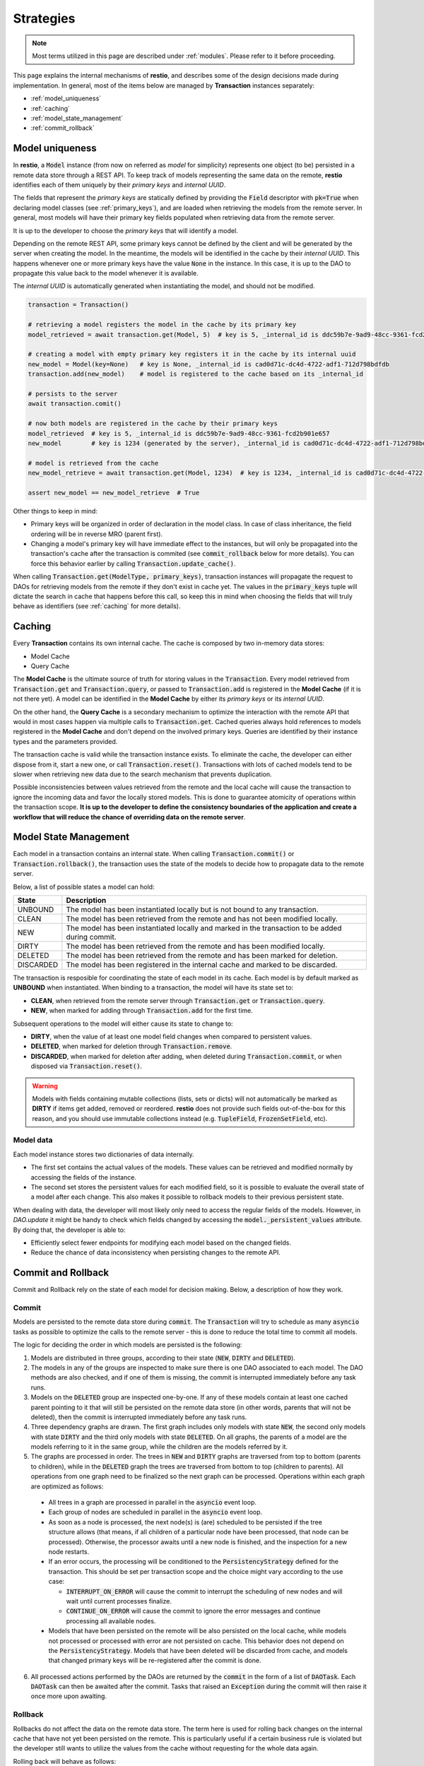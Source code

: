 .. _strategies:

Strategies
==========

.. note::
  Most terms utilized in this page are described under :ref:`modules`. Please refer to it before proceeding.

This page explains the internal mechanisms of **restio**, and describes some of the design decisions made during implementation. In general, most of the items below are managed by **Transaction** instances separately:

- :ref:`model_uniqueness`
- :ref:`caching`
- :ref:`model_state_management`
- :ref:`commit_rollback`


.. _model_uniqueness:

Model uniqueness
----------------

In **restio**, a :code:`Model` instance (from now on referred as `model` for simplicity) represents one object (to be) persisted in a remote data store through a REST API. To keep track of models representing the same data on the remote, **restio** identifies each of them uniquely by their *primary keys* and *internal UUID*.

The fields that represent the *primary keys* are statically defined by providing the :code:`Field` descriptor with :code:`pk=True` when declaring model classes (see :ref:`primary_keys`), and are loaded when retrieving the models from the remote server. In general, most models will have their primary key fields populated when retrieving data from the remote server.

It is up to the developer to choose the *primary keys* that will identify a model.

Depending on the remote REST API, some primary keys cannot be defined by the client and will be generated by the server when creating the model. In the meantime, the models will be identified in the cache by their *internal UUID*. This happens whenever one or more primary keys have the value :code:`None` in the instance. In this case, it is up to the DAO to propagate this value back to the model whenever it is available.

The *internal UUID* is automatically generated when instantiating the model, and should not be modified.

.. code-block:: python

    transaction = Transaction()

    # retrieving a model registers the model in the cache by its primary key
    model_retrieved = await transaction.get(Model, 5)  # key is 5, _internal_id is ddc59b7e-9ad9-48cc-9361-fcd2b901e657

    # creating a model with empty primary key registers it in the cache by its internal uuid
    new_model = Model(key=None)   # key is None, _internal_id is cad0d71c-dc4d-4722-adf1-712d798bdfdb
    transaction.add(new_model)    # model is registered to the cache based on its _internal_id

    # persists to the server
    await transaction.comit()

    # now both models are registered in the cache by their primary keys
    model_retrieved  # key is 5, _internal_id is ddc59b7e-9ad9-48cc-9361-fcd2b901e657
    new_model        # key is 1234 (generated by the server), _internal_id is cad0d71c-dc4d-4722-adf1-712d798bdfdb

    # model is retrieved from the cache
    new_model_retrieve = await transaction.get(Model, 1234)  # key is 1234, _internal_id is cad0d71c-dc4d-4722-adf1-712d798bdfdb

    assert new_model == new_model_retrieve  # True

Other things to keep in mind:

- Primary keys will be organized in order of declaration in the model class. In case of class inheritance, the field ordering will be in reverse MRO (parent first).
- Changing a model's primary key will have immediate effect to the instances, but will only be propagated into the transaction's cache after the transaction is commited (see :code:`commit_rollback` below for more details). You can force this behavior earlier by calling :code:`Transaction.update_cache()`.

When calling :code:`Transaction.get(ModelType, primary_keys)`, transaction instances will propagate the request to DAOs for retrieving models from the remote if they don't exist in cache yet. The values in the :code:`primary_keys` tuple will dictate the search in cache that happens before this call, so keep this in mind when choosing the fields that will truly behave as identifiers (see :ref:`caching` for more details).

.. _caching:

Caching
-------

Every **Transaction** contains its own internal cache. The cache is composed by two in-memory data stores:

- Model Cache
- Query Cache

The **Model Cache** is the ultimate source of truth for storing values in the :code:`Transaction`. Every model retrieved from :code:`Transaction.get` and :code:`Transaction.query`, or passed to :code:`Transaction.add` is registered in the **Model Cache** (if it is not there yet). A model can be identified in the **Model Cache** by either its *primary keys* or its *internal UUID*.

On the other hand, the **Query Cache** is a secondary mechanism to optimize the interaction with the remote API that would in most cases happen via multiple calls to :code:`Transaction.get`. Cached queries always hold references to models registered in the **Model Cache** and don't depend on the involved primary keys. Queries are identified by their instance types and the parameters provided.

The transaction cache is valid while the transaction instance exists. To eliminate the cache, the developer can either dispose from it, start a new one, or call :code:`Transaction.reset()`. Transactions with lots of cached models tend to be slower when retrieving new data due to the search mechanism that prevents duplication.

Possible inconsistencies between values retrieved from the remote and the local cache will cause the transaction to ignore the incoming data and favor the locally stored models. This is done to guarantee atomicity of operations within the transaction scope. **It is up to the developer to define the consistency boundaries of the application and create a workflow that will reduce the chance of overriding data on the remote server**.

.. _model_state_management:

Model State Management
----------------------

Each model in a transaction contains an internal state. When calling :code:`Transaction.commit()` or :code:`Transaction.rollback()`, the transaction uses the state of the models to decide how to propagate data to the remote server.

Below, a list of possible states a model can hold:

+-----------+--------------------------------------------------------------------------------------------------+
| State     | Description                                                                                      |
+===========+==================================================================================================+
| UNBOUND   | The model has been instantiated locally but is not bound to any transaction.                     |
+-----------+--------------------------------------------------------------------------------------------------+
| CLEAN     | The model has been retrieved from the remote and has not been modified locally.                  |
+-----------+--------------------------------------------------------------------------------------------------+
| NEW       | The model has been instantiated locally and marked in the transaction to be added during commit. |
+-----------+--------------------------------------------------------------------------------------------------+
| DIRTY     | The model has been retrieved from the remote and has been modified locally.                      |
+-----------+--------------------------------------------------------------------------------------------------+
| DELETED   | The model has been retrieved from the remote and has been marked for deletion.                   |
+-----------+--------------------------------------------------------------------------------------------------+
| DISCARDED | The model has been registered in the internal cache and marked to be discarded.                  |
+-----------+--------------------------------------------------------------------------------------------------+

The transaction is resposible for coordinating the state of each model in its cache. Each model is by default marked as **UNBOUND** when instantiated. When binding to a transaction, the model will have its state set to:

- **CLEAN**, when retrieved from the remote server through :code:`Transaction.get` or :code:`Transaction.query`.
- **NEW**, when marked for adding through :code:`Transaction.add` for the first time.

Subsequent operations to the model will either cause its state to change to:

- **DIRTY**, when the value of at least one model field changes when compared to persistent values.
- **DELETED**, when marked for deletion through :code:`Transaction.remove`.
- **DISCARDED**, when marked for deletion after adding, when deleted during :code:`Transaction.commit`, or when disposed via :code:`Transaction.reset()`.

.. warning::
    Models with fields containing mutable collections (lists, sets or dicts) will not automatically be marked as **DIRTY** if items get added, removed or reordered. **restio** does not provide such fields out-of-the-box for this reason, and you should use immutable collections instead (e.g. :code:`TupleField`, :code:`FrozenSetField`, etc).


Model data
^^^^^^^^^^

Each model instance stores two dictionaries of data internally.

- The first set contains the actual values of the models. These values can be retrieved and modified normally by accessing the fields of the instance.
- The second set stores the persistent values for each modified field, so it is possible to evaluate the overall state of a model after each change. This also makes it possible to rollback models to their previous persistent state.

When dealing with data, the developer will most likely only need to access the regular fields of the models. However, in `DAO.update` it might be handy to check which fields changed by accessing the :code:`model._persistent_values` attribute. By doing that, the developer is able to:

- Efficiently select fewer endpoints for modifying each model based on the changed fields.
- Reduce the chance of data inconsistency when persisting changes to the remote API.


.. _commit_rollback:

Commit and Rollback
-------------------

Commit and Rollback rely on the state of each model for decision making. Below, a description of how they work.

Commit
^^^^^^

Models are persisted to the remote data store during :code:`commit`. The :code:`Transaction` will try to schedule as many :code:`asyncio` tasks as possible to optimize the calls to the remote server - this is done to reduce the total time to commit all models.

The logic for deciding the order in which models are persisted is the following:

1. Models are distributed in three groups, according to their state (:code:`NEW`, :code:`DIRTY` and :code:`DELETED`).

2. The models in any of the groups are inspected to make sure there is one DAO associated to each model. The DAO methods are also checked, and if one of them is missing, the commit is interrupted immediately before any task runs.

3. Models on the :code:`DELETED` group are inspected one-by-one. If any of these models contain at least one cached parent pointing to it that will still be persisted on the remote data store (in other words, parents that will not be deleted), then the commit is interrupted immediately before any task runs.

4. Three dependency graphs are drawn. The first graph includes only models with state :code:`NEW`, the second only models with state :code:`DIRTY` and the third only models with state :code:`DELETED`. On all graphs, the parents of a model are the models referring to it in the same group, while the children are the models referred by it.

5. The graphs are processed in order. The trees in :code:`NEW` and :code:`DIRTY` graphs are traversed from top to bottom (parents to children), while in the :code:`DELETED` graph the trees are traversed from bottom to top (children to parents). All operations from one graph need to be finalized so the next graph can be processed. Operations within each graph are optimized as follows:

  - All trees in a graph are processed in parallel in the :code:`asyncio` event loop.
  - Each group of nodes are scheduled in parallel in the :code:`asyncio` event loop.
  - As soon as a node is processed, the next node(s) is (are) scheduled to be persisted if the tree structure allows (that means, if all children of a particular node have been processed, that node can be processed). Otherwise, the processor awaits until a new node is finished, and the inspection for a new node restarts.
  - If an error occurs, the processing will be conditioned to the :code:`PersistencyStrategy` defined for the transaction. This should be set per transaction scope and the choice might vary according to the use case:

    - :code:`INTERRUPT_ON_ERROR` will cause the commit to interrupt the scheduling of new nodes and will wait until current processes finalize.
    - :code:`CONTINUE_ON_ERROR` will cause the commit to ignore the error messages and continue processing all available nodes.

  - Models that have been persisted on the remote will be also persisted on the local cache, while models not processed or processed with error are not persisted on cache. This behavior does not depend on the :code:`PersistencyStrategy`. Models that have been deleted will be discarded from cache, and models that changed primary keys will be re-registered after the commit is done.

6. All processed actions performed by the DAOs are returned by the :code:`commit` in the form of a list of :code:`DAOTask`. Each :code:`DAOTask` can then be awaited after the commit. Tasks that raised an :code:`Exception` during the commit will then raise it once more upon awaiting.

Rollback
^^^^^^^^

Rollbacks do not affect the data on the remote data store. The term here is used for rolling back changes on the internal cache that have not yet been persisted on the remote. This is particularly useful if a certain business rule is violated but the developer still wants to utilize the values from the cache without requesting for the whole data again.

Rolling back will behave as follows:

- Models marked as :code:`NEW` and :code:`DELETED` will be marked as :code:`DISCARDED`.
- Models marked as :code:`DIRTY` will be reverted to :code:`CLEAN` and the persistent internal values recovered.
- All :code:`DISCARDED` models are removed from the cache.
